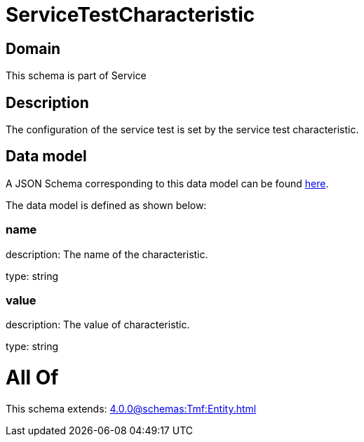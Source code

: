 = ServiceTestCharacteristic

[#domain]
== Domain

This schema is part of Service

[#description]
== Description

The configuration of the service test is set by the service test characteristic.


[#data_model]
== Data model

A JSON Schema corresponding to this data model can be found https://tmforum.org[here].

The data model is defined as shown below:


=== name
description: The name of the characteristic.

type: string


=== value
description: The value of characteristic.

type: string


= All Of 
This schema extends: xref:4.0.0@schemas:Tmf:Entity.adoc[]
